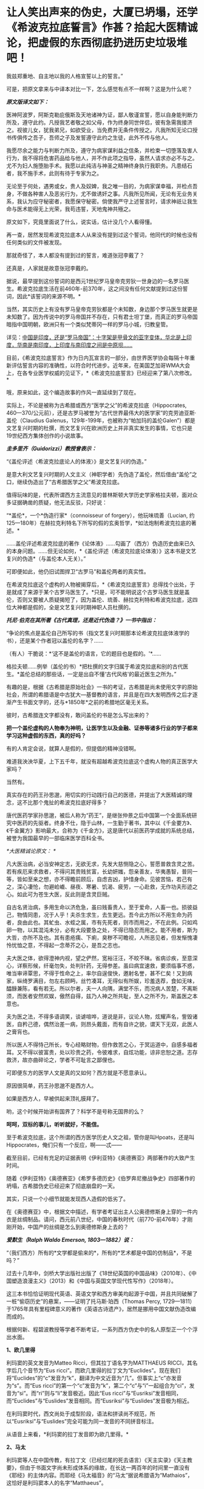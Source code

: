 * 让人笑出声来的伪史，大厦已坍塌，还学《希波克拉底誓言》作甚？拾起大医精诚论，把虚假的东西彻底扔进历史垃圾堆吧！
我兹郑重地、自主地以我的人格宣誓以上的誓言。”

[[./img/29-0.jpeg]]

可是，把原文拿来与中译本对比一下，怎么感觉有点不一样啊？这是为什么呢？

/*原文版译文如下：*/

医神阿波罗，阿斯克勒庇俄斯及天地诸神为证，鄙人敬谨宣誓，愿以自身能判断力所及，遵守此约。凡授我艺者敬之如父母，作为终身同世伴侣，彼有急需我接济之。视彼儿女，犹我弟兄，如欲受业，当免费并无条件传授之。凡我所知无论口授书传俱传之吾子，吾师之子及发誓遵守此约之生徒，此外不传与他人。

我愿尽余之能力与判断力所及，遵守为病家谋利益之信条，并检束一切堕落及害人行为，我不得将危害药品给与他人，并不作此项之指导，虽然人请求亦必不与之。尤不为妇人施堕胎手术。我愿以此纯洁与神圣之精神终身执行我职务。凡患结石者，我不施手术，此则有待于专家为之。

无论至于何处，遇男或女，贵人及奴婢，我之唯一目的，为病家谋幸福，并检点吾身，不做各种害人及恶劣行为，尤不做诱奸之事。凡我所见所闻，无论有无业务关系，我认为应守秘密者，我愿保守秘密。倘使我严守上述誓言时，请求神祇让我生命与医术能得无上光荣，我苟违誓，天地鬼神共殛之。

原文如下，究竟里面说了什么，说实话，估计没几个人看得懂。

[[./img/29-1.jpeg]]

再一查，居然发现希波克拉底本人从来没有提到过这个誓词，他同代的时候也没有任何类似的文件被发现。

那就奇怪了，本人都没有提到过的誓言，难道张冠李戴了？

还真是，人家就是故意张冠李戴的。

据说，最早提到这份誓词的是西元1世纪罗马皇帝克劳狄一世身边的一名罗马医生。希波克拉底生活在前460年-前370年，这之间没有任何文献提到过这份誓词，因此*该誓词的来源不明。*

当然，其实历史上有没有罗马皇帝克劳狄都是个未知数，身边那个罗马医生就更是未知数了。因为传说中的罗马帝国并不存在，只有君士坦丁堡，而真正的罗马帝国暗指中国明朝，欧洲只有一个类似梵蒂冈一样的罗马小城，归教皇管。

详见：[[https://mp.weixin.qq.com/s?__biz=Mzg3MTc2OTExMA==&mid=2247486887&idx=1&sn=7e63cc03fcbc30b1d360d0468ab91d0d&chksm=cef838def98fb1c8e785de794897cd9ef17578c91254528c82975a3f80d35174484c10d83079&token=94802627&lang=zh_CN&scene=21#wechat_redirect][中国是印度，还是“罗马帝国”：十字架是甲骨文的亚字变体，华北是上印度，华南是南印度，上印度与南印度之间是中原坝......]]

目前，《希波克拉底誓言》作为日内瓦宣言的一部分，由世界医学协会每隔十年重新评估誓言内容的准确性，以符合时代进步。近年来，在美国芝加哥WMA大会上，在各专业医学权威的见证下，*《希波克拉底誓言》已经迎来了第八次修改。*

哦，原来如此，这个编造故事的作风一直延续到了现在。

实际上，不论是被称为古希腊或西方“医学之父”的希波克拉底（Hippocrates,
460---370/公元前），还是古罗马被誉为“古代世界最伟大的医学家”的克劳迪亚斯·盖伦（Claudius
Galenus，129年-199年，也被称为“帕加玛的盖伦Galen”）都是文艺复兴时期的杜撰，而文艺复兴在欧洲历史上并非真实发生的事情，它也只是19世纪西方集体创作的小说故事。

/*圭多里齐（Guidorizzi）教授曾表示：*/

“《盖伦评述〈希波克拉底论人的体液〉》是文艺复兴的伪造。”

是意大利文艺复兴时期的人文主义（神职学者）先伪造了盖伦，然后借由“盖伦”之口，继续伪造出了“古希腊医学之父”希波克拉底。

值得玩味的是，代表所谓西方主流意见的普林斯顿大学历史学家格拉夫顿，面对众多证据确凿的质疑，他无法反驳，只好说：

“*盖伦*，一个*伪造行家*（connoisseur of forgery），他玩味琉善（Lucian,
约125---180年）在赫拉克利特名下所写的假的玄奥哲学，*如法炮制希波克拉底的著述。*

......盖伦评述希波克拉底的著作《论体液》......勾画了（西方）伪造历史由来已久的本身问题。......但无论如何，*《盖伦评述（希波克拉底论体液）》这本书是文艺复兴的伪造*（与盖伦本人无关）。”

可即便如此，他仍旧试图捍卫“古罗马”和盖伦两者的真实性。

在希波克拉底这个虚构的人物被揭穿后，*《希波克拉底誓言》总得找个出处，于是就成了来源于某个古罗马医生了。*只是，可不能明说这个古罗马医生就是盖伦，否则又要被人质疑揭短了，因为盖伦、琉善、赫拉克利特和希波克拉底，这四位大神都是假的，全是文艺复兴时期神职人员杜撰的。

/*托尼·伯克在其所著《古代真理，还是近代伪造？》一书中指出：*/

“争论的焦点是盖伦自己所写的书（指文艺复兴时期那本论希波克拉底体液学的书），还是某个作者冠以盖伦的名字？......

（有人）干脆说：*‘这不是盖伦的语言，它的题目也是假的。'*......

格拉夫顿......例举（盖伦的书）*把杜撰的文字归属于希波克拉底和别的古代医生。*盖伦总结的那些话，一定是出自不懂‘古代风格'的最近医生之所为。”

有趣的是，根据《古希腊是原始社会》一书的考证，古希腊是尚未使用文字的原始社会，所谓的希腊语是中古犹大---基督教的语言，并且是在四大发明西传之后才逐渐产生书面文字的，还与*1850年*之前的希腊地区毫无关系。

彼时，古希腊连文字都没有，敢问盖伦的书是怎么写出来的？

*把一个盖伦虚构的人物奉为神明，让医学生以及金融、证券等诸多行业的学子都来学习这种虚假的东西，真的好吗？*

有的人肯定会说，就算人是假的，但提倡的精神没错啊。

难道我泱泱华夏，上下五千年，就没有超越希波克拉底这个虚构人物的真正医学大家吗？

当然有。

真实存在的药王孙思邈，用切实的行动践行自己的医德，并提出了大医精诚的理念，这不比那个鬼扯的希波克拉底好得多？

唐代医药学家孙思邈，被后人称为“药王”，是继张仲景之后中国第一个全面系统研究中医药的先驱者。终身不仕，隐于山林，一生勤于著书，其中以《千金要方》、《千金翼方》影响最大，合称为《千金方》，这是唐代以前医药学成就的系统总结，被誉为我国最早的一部临床医学百科全书。

[[./img/29-2.jpeg]]

/*大医精诚论原文：
*/

凡大医治病，必当安神定志，无欲无求，先发大慈恻隐之心，誓愿普救含灵之苦。若有疾厄来求救者，不得问其贵贱贫富，长幼妍媸，怨亲善友，华夷愚智，普同一等，皆如至亲之想，亦不得瞻前顾后，自虑吉凶，护惜身命。见彼苦恼，若己有之，深心凄怆，勿避崄巇、昼夜、寒暑、饥渴、疲劳，一心赴救，无作功夫形迹之心。如此可为苍生大医，反此则是含灵巨贼。

自古名贤治病，多用生命以济危急，虽曰贱畜贵人，至于爱命，人畜一也。损彼益己，物情同患，况于人乎！夫杀生求生，去生更远。吾今此方所以不用生命为药者，良由此也。其虻虫、水蛭之属，市有先死者，则市而用之，不在此例。只如鸡卵一物，以其混沌未分，必有大段要急之处，不得已隐忍而用之。能不用者，斯为大哲，亦所不及也。其有患疮痍、下痢，臭秽不可瞻视，人所恶见者，但发惭愧凄怜忧恤之意，不得起一念蒂芥之心，是吾之志也。

夫大医之体，欲得澄神内视，望之俨然，宽裕汪汪，不皎不昧。省病诊疾，至意深心，详察形候，纤毫勿失，处判针药，无得参差。虽曰病宜速救，要须临事不惑，唯当审谛覃思，不得于性命之上，率尔自逞俊快，邀射名誉，甚不仁矣！又到病家，纵绮罗满目，勿左右顾眄，丝竹凑耳，无得似有所娱，珍羞迭荐，食如无味，醽醁兼陈，看有若无。所以尔者，夫一人向隅，满堂不乐，而况病人苦楚，不离斯须，而医者安然欢娱，傲然自得，兹乃人神之所共耻，至人之所不为，斯盖医之本意也。

夫为医之法，不得多语调笑，谈谑喧哗，道说是非，议论人物，炫耀声名，訾毁诸医，自矜己德，偶然治差一病，则昂头戴面，而有自许之貌，谓天下无双，此医人之膏肓也。

所以医人不得恃己所长，专心经略财物，但作救苦之心，于冥运道中，自感多福者耳。又不得以彼富贵，处以珍贵之药，令彼难求，自炫功能，谅非忠恕之道。志存救济，故亦曲碎论之，学者不可耻言之鄙俚也。

可即便东方的医学人文是真的又如何？西方就是不愿意承认。

原因很简单，药王孙思邈不是西方人。

如果是西方人，早被供起来顶礼膜拜了。

哟，这个时候开始讲有国界了？科学不是号称无国界的么？

*呵呵，双标的事儿，听听就好，不能信。*

至于希波克拉底，这个所谓的西方医学历史人文之祖，管你是叫Hpoats，还是叫Hippocrates，俺们只有一个反应，啊------忒------

截至目前，已经有充足的证据表明《伊利亚特》《奥德赛亚》两部著作的大致产生时间。

随着《伊利亚特》《奥德赛亚》《希罗多德历史》《伯罗奔尼撤战争史》四部著作的坍塌，古希腊伪史已经迎来了彻底崩盘的一天。

其实，只说一个小细节就能发现西人造假的低劣了。

在《奥德赛亚》中，根据文中描述，有学者考证出主人公奥德修斯身上穿的一件内衣是丝绸制品。请问，西元前八世纪，中国的春秋时代（前770-前476年）才刚刚开始，中国产的丝绸是怎么到奥德修斯身上去的？

/*爱默生（Ralph Waldo Emerson, 1803---1882）说：*/

“（我们西方）所有的*文学都是偷来的*，所有的*艺术都是中国的仿制品*，不是吗？”

过去十几年中，剑桥大学出版社出版了《18世纪英国的中国品味》（2010年）、《中国塑造浪漫主义》（2013）和《中国与英国文学现代性写作》（2018年）。

这三本书恰恰证明现代英语、英语文学和西方审美均起源于中国，并且共同破解了一桩“偷窃历史”的悬案，------证明了托马斯·珀西（Thomas
Percy,
1729---1811）于1765年具有里程碑意义的著作《英语古诗遗产》，居然是挪用中国文献伪造改编而成的。

根据何新、程碧波教授等学者不断考证，一系列西方伪史中的名人原型正一个个浮出水面。

*1、欧几里得*

利玛窦的英文发音为Matteo Ricci，但其拉丁语名字为MATTHAEUS
RICCI，其名字后几个音节为“Eus
ricci”。而欧几里得的拉丁文为“Euclides”。现在我们将“Euclides”的“c”发音为“k”，翻译为中文近音为“几”。但事实上“c”亦发音为“s”。而“Eus
ricci”的第一个“c”发音为“k”，第二个“c”与“i”一起组合为“ci”，发音为“si”。而“ri”则与“li”发音极近。因此“Eus
ricci”与“Eusriksi”发音相同，而“Euclides”与“Euslides”发音相同。而“Eusriksi”与“Euslides”发音极为相近。

在利玛窦时代，西文尚处于成型阶段，语法和拼读尚不规范，所以“Eusriksi”与“Euslides”完全可能为同一发音的不同拼音标注。

从语音上来看，*利玛窦的拉丁发音即为欧几里得。*

*2、马太*

利玛窦等人在中国传教，有拉丁文（已经烂尾的死去语言）《天主实录》《天主教要》，但由于书面文字尚未形成体系的缘故，在长达一两百年的时间里一直没有《耶经》的主体内容。而耶经《马太福音》的“马太”据说希腊语为“Mathaios”，这恰好是利玛窦本人的名字“Matthaeus”。

1259年，刘郁记宪宗使臣常德西去波斯觐见旭烈兀，将西亚北非一带见闻写为《西使记》，于中统四年（1263年）成书。

根据《西使记》记载：

“丁巳岁，取布达国，......布达之西，马行二十日，有天房，内有天使，神国之祖葬所也。师名班巴尔，其房中悬絙，以手扪之，心诚可及，不诚者竟不得扪，*经文甚多，*皆*班巴尔*所作”。

“班巴尔”为吐蕃苯教（bon-po）的音译，意为“苯佛”，或“班佛”。

程教授据此推测，利玛窦手稿被金尼阁带回欧洲教会后，教会将利玛窦手稿与班巴尔经、以及后来的犹大族簿一起杂糅拼凑在一起，成为《耶经》(（bon-po谐音一转便是Bible），然后再返销回中国。此后，又不断汲取华夏典籍的内容进行修改，比如创世纪的部分就来源于《寰有诠》和《格致草》。

*3、亚里士多德*

1623年，艾儒略著《西学凡》。在此书中，他提到了“亚理斯多德”，即“亚里士多德”。

同年，传教士邓玉函恰好到达北京。

据说，邓玉涵是伽利略的朋友，与现有历史记载“亚里士多德”与“伽利略”总是相爱相杀（虽然按照现有历史记录彼此年代不同）的情况较为吻合。

考查后，惊异地发现邓玉涵的西文名字为“Joannes
Terrentius”。“Joannes”即发音“亚理斯”或“亚里斯”，“Terrentius”即发音“多德”。故“Joannes
Terrentius”即为“亚里斯多德”或“亚里士多德”。

而亚里士多德的西文名为“Aristoteles”，“Aris”音近“Joannes”，“totel”音近“Terrent”，“es”音近“ius”。所以“Joannes
Terrentius”正是“Aristoteles”。

*因此，邓玉函正是亚里士多德。*

西方称，欧几里得几何原本的公理化思想源自于在亚里士多德的三段式。

可是，把亚里士多德和中国形式逻辑创始人墨子进行对比就会发现：

亚里士多德的逻辑论证公式三段式，居然和墨子的逻辑论证公式三表法如出一辙。

[[./img/29-3.jpeg]]

[[./img/29-4.jpeg]]

李约瑟指出：如果墨家思想遵循这个线路走下去，可能已经产生欧几里得的《几何原本》体系。

这句话，值得细细品味。

*4、苏格拉底*

金尼阁获得直接创作《耶经》等著作的机会，其名字亦体现此特权。金尼阁西文名字为“Nicolas
Trigault”，“s”音“苏”，“gault”音“格拉底”，故“Nicolas
Trigault”正是苏格拉底，也即“Socrate”。

*5、西奥多修斯*

/*《崇祯历书》上标明：*/

“钦差太子太保礼部尚书兼文渊阁大学士徐光启、钦命山东布政使司右恭政李天经督修，远西*耶稣会士罗雅各*立法，访举魏邦伦。同会：龙华民、汤若望同阅。访举博士李次虨、访举中书朱廷瑞较”。

《崇祯历书》的《测量全义》第七卷为“测曲线三角形”，本卷是完整详细的非欧几何，例如“直线形之三角并与两直角等。曲线形之三角，并其数不定，但不能及四直角。

意思为：“平面三角形内角和为90*2=180。球面三角形内角和小于90*4=360度”。以及球面三角形的边角关系、三角函数关系、全等关系、相似关系等。

在“测曲线三角形”的“圆球原本内借论题”部分，专门署名*“古德阿多西阿撰”*。

“德阿多西阿，即西元前2世纪古希腊之“西奥多修斯（Theodosius）”。本部分与西奥多修斯《圆球原本》有九条结论相同。

然而，署名“圆球原本内借论题”、“古德阿多西阿撰”则很奇怪：本部分还有大量数值超过数十万、精度达到小数的计算题，肯定与古希腊无关，因为古希腊没有位值进制，根本不具备这种大数表示能力和计算能力。

因此，可以断定其计算题部分肯定不是什么古希腊人所撰。

它只可能是崇祯时代撰书之人所作。

而《崇祯历书》立法者为罗雅各，罗雅各的西文名字为“Jacobus
Rhaudensis”，“co”发音“古”，“bu”发音“德”（b与d在古拼音中常混淆），“Rhau”近音“阿”，“den”近音“多”，“si”发音“西”，最后一个“阿”在西文名字中没有发音，而“西奥多修斯”的最后一个发音亦不是“阿”，所以“阿”音似是语气词或轻声。

所以，*“Jacobus Rhaudensis”正是“古德阿多西阿”。*

事实上可以直接对比西文名字“Theodosius”和“Jacobus
Rhaudensis”，“Th”的拉丁语发音“T”，“h”不发音，后世才发音“Th”为“西”，故“Theo”近音“b(d)us
rhau”，“do”近音“den”，“sius”近音“sis”。因此“Theodosius”正是“Jacobus
Rhaudensis”，严格说来中文发音应该为“德奥多修斯”。

罗雅各在《崇祯历书》中托古署名以攫取明朝既有天文和数学算法，窃为己有，但其托古的名字跟欧几里得一样，是自己用中文发音的真实名字。

*6、开普勒

西方言称，《崇祯历书》中使用了开普勒的天文研究成果，但查阅《崇祯历书》可知，并无什么“开普勒”的大名。

按传教士剽窃的习惯，很少会不标注署名权，所以我们还是来考察罗雅各的名字。“开普勒”的西文名字为“Johannes
Kepler”，与罗雅各的西文名字“Jacobus
Rhaudensis”比较，“Jo”音近“Ja”，“Ke”音近“co”，“p”音近“bu”，“ler”音近“Rhau”。

因此，只要稍稍改变重读音节的位置，“Johannes Kepler”就可以变成“Jacobus
Rhaudensis”。

*罗雅各一人分饰两个角色，不仅是西奥多修斯，而且还是开普勒。*

*7、哥白尼*

哥白尼，又译作谷白尼。

《崇祯历书》中引述了“谷白尼（哥白尼）”的研究成果。

《崇祯历法》的另一署名者为汤若望，查其西文名字“Johann Adam Schall von
Bell”，“cha”发音“谷”，“Be”发音“白”，“ll”发音“尼”。因此“Johann Adam
Schall von Bell”正是“谷白尼”。

在拼读时，“nn
A”会连拼读为“ni”，“da”音近“co”，“m”音近“n”，也即音近“l”（例如“Nicolaus”又发音为“Mikołaj
”，N与M音有混），“s”同“s”，所以“Johann Adam Schall von
Bell”正是哥白尼西文姓名全称“Nicolaus Copernicus”，非重音部分皆辅助语气。

因此，汤若望炮制出了哥白尼。

*8、第谷*

《崇祯历书》中还引述了“第谷”的研究成果。

照葫芦画瓢，按照按传教士的剽窃习惯进行分析。

“第谷”即可能是本书另一署名传教士的名字，也即“龙华民”。“龙华民”的西文名为“Nicholas
Longobardi”，其名的最后一个音为“di”，即“第”，其姓的中间音节为“cho”，即“谷”。故“Nicholas
Longobardi”即为“第谷”。

反观第谷的西文全拼“Brahe
Tycho”，“Bra”即“bar”，“h”不发音，“Ty”音近“di”，“cho”同“cho”，所以“Longobardi
Nicholas”正是“Brahe Tycho”。

*因此，龙华民正是第谷。*

*9、阿基米德*

《崇祯历书》《测量全义》中附带提了一下“亚奇默德”的圆球圆柱书，也即“阿基米德”。而查阅传教士的著作，署名传教士的著作中，第一次提到阿基米德的是艾儒略的《职方外纪》，里面称为“亚而几默得”。

同样，按照传教士的剽窃习惯入手分析，“阿基米德”可能就是“艾儒略”的西文名字。

“艾儒略”西文字为“Giulios
Aleni”，“Al”发音“亚而”，“Giu”发音“几默”，“lios”发音“勒斯”。故“Aleni
Giulios”即为“亚而几默勒斯”，看阿基米德的西文全拼“Archimedes”，“Ar”音近“Al”，“chime”音近“Giu”，“des”音近“lios”，古汉语发音实际为“亚而几默得斯”。

所以，“Aleni
Giulios”正是“Archimedes”，而艾儒略就是阿基米德，是*艾儒略第一个创建了阿基米德这个人物形象。*

*10、托勒密*

《崇祯历书》中还提到了“多禄某”（托勒密）。

在研究西元1600年前后的多份地图时，程碧波教授在西元1611年出版于阿姆斯特丹的一幅地图中找到了*“Ptolemy（托勒密）”王国。*此图作者Pontanus,
Johannes Isacius，地图包括欧洲、非洲和亚洲。

详见：[[https://mp.weixin.qq.com/s?__biz=Mzg3MTc2OTExMA==&mid=2247486887&idx=1&sn=7e63cc03fcbc30b1d360d0468ab91d0d&chksm=cef838def98fb1c8e785de794897cd9ef17578c91254528c82975a3f80d35174484c10d83079&token=94802627&lang=zh_CN&scene=21#wechat_redirect][中国是印度，还是“罗马帝国”：十字架是甲骨文的亚字变体，华北是上印度，华南是南印度，上印度与南印度之间是中原坝......]]

除了上面提到的这些以外，古希腊的这两位大神*希罗多德*和*修昔底德*其实也是中世纪“小说家”杜撰出来的人物。

希罗多德的《历史》是最近杜撰出来的，因为他参考了11-16世纪发生的一些事件，而其杜撰者本人则生活在16世纪。

[[./img/29-5.jpeg]]

因为没有天文历法，希罗多德和修昔底德那个年代，连时间概念都没有，根本分不清楚日期，甚至连小学算术和统计都不会，就在《历史》和《伯罗奔尼撒战争史》中神吹，里面描述的很多内容，但凡受过九年义务教育的同学都能推敲出问题来，比如：

今日希腊的面积约13万平方公里，人口数量仅仅只有1000万，粮食要靠进口才能养活，而是修昔底德的《伯罗奔尼撒战争史》中光是雅典城邦的人口就有百万，据此保守估算，古希腊人口过4500万。

就雅典那么贫瘠的土地，就希腊那点资源，怎么能养活如此庞大的人口？

[[./img/29-6.jpeg]]

*既然修昔底德是假的，以后就不要再提什么“修昔底德陷阱”了。*

*11、毕达哥拉斯*

毕达哥拉斯这位古希腊伟大的数学家、音乐家、哲学家，是利玛窦仿照孔子的生平事迹编造出来的。

且看二者的分析和共同点：

（1）两人都开过民办学校。

毕达哥拉斯教：天文，算术，几何，音乐四艺。

孔子教：礼，乐，射，御，书，数。六艺。

（2）两人都建立了一个集宗教、政治、学术为一体的团体。

毕达哥拉斯建立了所谓的毕达哥拉斯学派，孔子则建立了儒家。

（3）两人有相同的音乐观，并且核心思想都是：和谐。

在毕达哥拉斯的音乐观中，居然存在华夏独有的*乐医同源思想。*

***音乐与治疗有着天然的联系，音乐、歌舞舒体悦心，流通气血，宣导经络，与药物治疗一样，对人体具有调治之功。*

《史记·乐书》云：“音乐者，所以动荡血脉、流通精神而和正心也”。

晋代阮籍《乐论》：“天下无乐，而欲阴阳调和、灾害不生，亦已难矣。乐者，使人精神平和，衰气不入。”

二者都认为音乐可以使人精神平和，是身体康健的重要保证。

（4）两人都有“中庸”思想。

毕达哥拉斯在《金言》中说：“一切事情，中庸最好”。

孔子：“过犹不及。”（待人处事，凡是有度，不及不好，过了也不好，恰到好处为好）

/*此外，毕达哥拉斯与儒家思想还存在以下高度相似性：*/

- 两人都有：天人合一思想。

- 两人都有：有克己复礼思想。

- 两人都有：有为政以德思想。

- 两人都有：有孝恭宽信敏惠的道德标准。

- 两人都有：有德治，礼治思想。

- 两人都有：有举贤任能的思想。

- 两人都有：有教无类的思想。

- 两人都有：将和谐和次序作为核心思想，强调礼教精神。

毕达哥拉斯：“人的天性是有野性的，需要一种强力手段进行调解和驯化”。

孟子：“无教则近于禽兽”。

然而，利玛窦不知道的是，尽管儒道两家很早就有了“天人合一”的思想，但真正把这种思想用言简意赅的四个字（天人合一）概括出来的人，则是北宋理学创始人张载。张载大约千年前才发明“天人合一”，古希腊距今大约2800年，拿着后世发明的东西，再穿越回去吗？

[[./img/29-7.jpeg]]

/*让·哈尔端(Jean Hardouin,
1646---1729年,法国古文献学家、图书馆馆长)指出:*/

“绝大部分的‘古代'希腊和罗马的作者和作品、以及文物，都是在13世纪晚期以来被伪造的。”

柏拉图的《共和国》的真正作者，是中世纪的格弥斯托士·卜列东（Georgius
Gemistos Plethon 或
Pletho，约1355年---1452年）。......被说成是是公元前5世纪的柏拉图（Plato）和公元第三世纪的普罗提诺（Plotinus），都是15世纪的格弥斯托士•卜列东（Pleton）。

“古代的希腊文著作”都是中世纪的产物，希罗多德、色诺芬、修昔底德、阿里斯托芬、柏拉图、亚里士多德和其他的“古希腊”的著作，都是11---15世纪的，在16---17世纪被编撰。

尤利乌斯·凯撒的《高卢战记》和《恺撒战记》 都是后来伪造的。”

同样，特洛伊木马这么不聪明的故事也是伪造的

[[./img/29-8.jpeg]]

/*罗伯特·巴利道夫（Robert Baldauf，瑞士语言学家）的研究结论*/：

“根据巴利道夫的阐述，荷马、索福克勒斯、亚里士多德和别的“古典作家”，所有他们都处于同一个世纪；他们的家,并非是古希腊或罗马，而是14---15世纪的文艺复兴的意大利（丝绸之路的终端，中国与阿拉伯文明向西叠加波及的欧洲门户）。全部的古希腊和罗马的历史都是......被意大利人文主义者和他们的欧洲同仁和门生，拼凑和撰写出来的。”

“人文主义给予我们一个关于古代和......中世纪早期的奇妙世界，这是人文主义作家的一个发明。”

/*威廉·卡梅尔（Wilhelm kammeier）手稿《全面伪造的历史》写道：*/

“德国历史和全部的世界历史都是在极大程度上的杜撰，其文字和文献资料都是伪造的。圣奥古斯丁著作是在假的基督教典籍之列。”

*根据贝拉·卢卡奇博士整理的资料（由诸玄识编译）可以看到一些西方造假的神奇故事：*

1873年，大英博物馆购买了红陶石棺（terracotta
sarcophagus），这个古代伊特鲁里亚文物很快闻名。经杰出的博物馆专家鉴定，它是西元前6世纪的作品。

十年后，一个名叫恩里科·彭内利的罗浮宫的修复工，通知考古学家，*......该文物是他和他的弟弟皮耶罗·彭内利制作的，然后，将它埋在土里，再“成功地”发现这件文物。*

[[./img/29-9.jpeg]]

19世纪末，一批带有斑点和神秘文字的雕像在耶路撒冷重见天日。所有这些被称为古代摩押人的“文物”，被普鲁士政府以20000塔勒拍卖，旨在资助东方学研究。

然而，法国人*克莱蒙·加诺*（clermont ganneau,
1846-1923年，考古学家）*宣称它们全是假货。*

由此，一个政治丑闻爆发。

柏林博物馆一共收藏了1700件“摩押文化”的古董，结果发现制造出成千上万的这类文物的公司（工厂），......就坐落在耶路撒冷。

[[./img/29-10.jpeg]]

完了，好好的财路被断了，那可是1700件古董啊！

原本价值连城，被克莱蒙·加诺这么一说，全都不值钱了？

喂，你说什么大实话呢？

早知道拿钱把你的嘴堵住！

可惜，一切都晚了......

1920年，纽约大都市博物馆购入三个伊特鲁里亚武士塑像（位于意大利的“伊特鲁里亚文明”，纯属伪造），被认为是（该文明）唯一的二千三百年以前的艺术品。

专家们对此欢欣鼓舞，*只有文物保管员帕森斯对此发现深表怀疑。*

30年后，这位其貌不扬的文物保管员遇到一个名叫阿尔弗雷德·菲奥拉万蒂的意大利人。交谈中，阿尔弗雷德·菲奥拉万蒂承认，在半个世纪前，他和其弟里卡尔迪·菲奥拉万蒂拥有一个批量生产此类文物的陶瓷工厂。

随后，被事实震惊的帕森斯写了一份调查报告，但遗憾的是，纽约大都市博物馆拒绝相信该调查报告。

后来，一名专家带着馆藏武士所缺的一个手指的模型，找到菲奥拉万蒂，这时才发现他保存了伊特鲁里亚武士塑像的一个手指，作为纪念......

[[./img/29-11.jpeg]]

1896年，卢浮宫以20万法郎收购了赛塔芬尼斯金皇冠（Saitaphernes' Golden
Tiara，希腊---西徐亚人的文物）。

50年后，发现该皇冠为赝品。

[[./img/29-12.jpeg]]

怪不得可以通过文物、古董、字画来洗金币，总算是看明白了。

[[./img/29-13.jpeg]]

前些年，有个口号叫“赶英超美”，结果没想到，人家一直不说，却偷偷憋了两三百年的力气，暗暗铆足了劲儿，在咱们看不见的地方“赶华超夏”。

随着华夏考古的进展，越来越多的证据将历史一再前推，西方哪里坐得住？

倘若西方伪史仅仅停留在西元前8世纪，那么，地球文明的源头还用多说吗？

正因为如此，19世纪以来，西方的神职人员、伪史学者非常勤奋，试图把西方的历史不断往前推进。

既然古希腊的时间已经定型，无法继续把历史前推，那便唯有伪造其他更为悠久的文明了。正是在这种指导思想下，陆续出现了*埃及文明、亚述文明、巴比伦文明、苏美尔文明。*

本来，西人最开始是在埃及文明伪史中动手脚的（《牛顿年表》显示，原计划构造的源头中心是在埃及），可是到了19世纪，西人又把造伪中心放在了西亚。西亚是白人聚集地，其他人种很少待在西亚，耶稣也出生在西亚，所以，把文明发源地塞到西亚，再炮制出一个雅利安假说来，也是心满意足。

只是，在文明演化进程上落后至少1500年的荒域之地要想靠近代两三百年的努力就补齐各项短板，也绝非易事，也不可能天衣无缝。

*对照一下华夏历史便一目了然了，以宋代一朝为例。*

南宋人陈傅良曾经说过，这一朝代的国家文献有历法、记录、官史、重要会议、国令、典籍、数百个部门的特定指挥和典故，还有三代以上的宝训；而数百部小说、私史、官状志铭和碑文更是不可胜数。

/*中国古代史料以体裁来分包括：*/

1、起居注，即生活笔记。从太宗到宋末，300年来，基本上一直在延续。

2、时政记。君主和大臣讨论的军政问题记录。“每月封送史馆”。自太宗（983年）起，历代皇帝的军政记录一直没有被切断。

3、日历。时间顺序法。囊括诏书、传记和公文等。内容众多，仅高宗36年间，多达1000卷。

4、实录。与日历类似。区别在于更侧重于作为史籍归纳。

5、国史。也称国史。人物志。先三代150卷。仁、英宗120卷。神、哲、徽、钦宗350卷。国史也是宋史编纂的重要依据。这还不包括私人修史。如：《资鉴长编》、《东都政略》及《年要鉴》。

中国史料若按庙堂内容来区分，则基本分为17类：

皇室制度、妃嫔、音乐、礼仪、公服、礼制、瑞邑、运历、儒家思想、官职、选举、饮食、刑法、军队、方域、藩夷、道教和佛教，例如：诏书、奏章、地方报告等。800万字。

按照官民关系来区分，有24类：

地税、货币、户口、专业服务、征讨、城市购买、土地贡品、国家使用、选举、学校、官员、郊区社会、祠堂、礼节、音乐、军事、惩罚、经典、帝规和制度建设。470万字。

按学科关系区分，有21类：

天文学、律宪、地理、皇学、神圣文本、艺术和文化、圣旨、礼仪、车服、器皿、城郊崇拜、音乐、学校、选举、官制、军事制度、贡品、宫殿、食品和商品、祥符、120万字。

此外，还有续编《资鉴》，单是注释就有70多万字。

除了宋代的实录和国史之外，还有大量的典籍、历史、书籍、笔记、小说和家谱记录，以及各类《要录》（200卷）、《会编》（250卷）、《官修》等。

这还不包括多达万名的其他同时代作者，宋朝1000册左右的一般性史料，大约有1亿字，含：官员信函、编年体《备要》、纪传体《谈集》、《文集》、《散佚》还有地方志。以及《公书判决》、《农书》、《营造法式》、《数学九章》......

研究宋史的人如果想研究“婚外情”这个话题，可以上至诏书（指《宋诏集》），下到街上讨论（指《两宋方志》或《宋人文选》中的“风俗”部分）。

中间还可以查宋代的司法史料，如《明宫书》、《清明集》），以及数百名官员的讨论（指《大臣文选》），可以说整个帝国的方方面面都有记录。

这才是真实的历史，这才是一个活生生的、经得起推敲的帝国形象。

反观西方，在对应领域里，有些什么？

不怕不识货，就怕货比货。

云海沧沧，江水泱泱。悠悠楚天，山高水长。

*原来，华夏历史就是生动的教材，就是一面无所遁形的照妖镜。*

